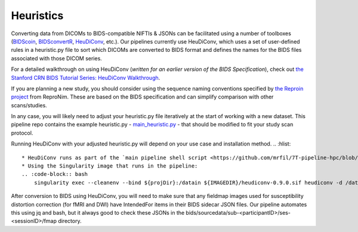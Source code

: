 .. _Heuristics :

----------
Heuristics
----------

Converting data from DICOMs to BIDS-compatible NIFTIs & JSONs can be facilitated using a number of toolboxes (`BIDScoin <https://bidscoin.readthedocs.io/en/stable/>`_, `BIDSconvertR <https://github.com/wulms/bidsconvertr>`_, `HeuDiConv <https://github.com/nipy/heudiconv>`_, etc.).
Our pipelines currently use HeuDiConv, which uses a set of user-defined rules in a heuristic.py file to sort which DICOMs are converted to BIDS format and defines the names for the BIDS files associated with those DICOM series.

For a detailed walkthrough on using HeuDiConv (*written for an earlier version of the BIDS Specification*), check out `the Stanford CRN BIDS Tutorial Series: HeuDiConv Walkthrough <https://reproducibility.stanford.edu/bids-tutorial-series-part-2a/>`_. 

If you are planning a new study, you should consider using the sequence naming conventions specified by `the Reproin project <https://github.com/ReproNim/reproin>`_ from ReproNim.
These are based on the BIDS specification and can simplify comparison with other scans/studies.

In any case, you will likely need to adjust your heuristic.py file iteratively at the start of working with a new dataset.
This pipeline repo contains the example heuristic.py - `main_heuristic.py <https://github.com/mrfil/7T-pipeline-hpc/blob/main/main_heuristic.py>`_ - that should be modified to fit your study scan protocol.

.. code-block:: python
    import os
    
    def create_key(template, outtype=('nii.gz',), annotation_classes=None):
    if template is None or not template:
        raise ValueError('Template must be a valid format string')
    return template, outtype, annotation_classes
    
    def infotodict(seqinfo):
    """Heuristic evaluator for determining which runs belong where
    allowed template fields - follow python string module:
    item: index within category
    subject: participant id
    seqitem: run number during scanning
    subindex: sub index within group
    """
    t1w = create_key('sub-{subject}/{session}/anat/sub-{subject}_{session}_T1w') 
    FLAIR = create_key('sub-{subject}/{session}/anat/sub-{subject}_{session}_FLAIR') 
    dwi = create_key('sub-{subject}/{session}/dwi/sub-{subject}_{session}_run-{item:01d}_dwi')
    rest = create_key('sub-{subject}/{session}/func/sub-{subject}_{session}_task-rest_dir-PA_run-{item:01d}_bold')
    fmap_fmri = create_key('sub-{subject}/{session}/fmap/sub-{subject}_{session}_acq-{acq}_dir-{dir}_run-{item:01d}_epi')
    fmap_dwi = create_key('sub-{subject}/{session}/fmap/sub-{subject}_{session}_acq-{acq}_dir-{dir}_run-{item:01d}_epi')
    fmap_tfmri = create_key('sub-{subject}/{session}/fmap/sub-{subject}_{session}_acq-{acq}_dir-{dir}_run-{item:01d}_epi')
    rest_sbref = create_key('sub-{subject}/{session}/func/sub-{subject}_{session}_task-rest_dir-PA_run-1_sbref')
    tfunc = create_key('sub-{subject}/{session}/func/sub-{subject}_{session}_task-{task}_dir-PA__run-{item:01d}_bold')
    swi = create_key('sub-{subject}/{session}/derivatives/swi/sub-{subject}_{session}_acq-{acq}_dir-PA_run-{item:01d}_t2star')
    asl = create_key('sub-{subject}/{session}/derivatives/perf/sub-{subject}_{session}_acq-{acq}_run-{item:01d}_asl')
    t2w = create_key('sub-{subject}/{session}/anat/sub-{subject}_{session}_acq-{acq}_run-{item:01d}_T2w')
    
    info = {t1w: [], dwi: [], t2w: [], FLAIR: [], rest: [], rest_sbref: [], fmap_fmri: [], fmap_tfmri: [] , fmap_dwi: [], tfunc: [], swi: [], asl: []} 
   
    for s in seqinfo:
        if (('T1w' in s.protocol_name) or ((s.dim3 == 192) and (s.dim4 == 1))) and ('t1' in s.protocol_name):
            info[t1w] = [s.series_id] # assign if a single series meets criteria
        if (('dwi' in s.protocol_name) or ((s.dim1 == 92) and (s.TR == 2.8))) and ('cmrr' in s.protocol_name):
            info[dwi].append({'item': s.series_id}) # append if multiple series meet criteria
        if (('dwi' in s.protocol_name) and ('fmap' in s.protocol_name)) or (('DTIField' in s.protocol_name) and (s.TR == 8.29)):
            if ('AP' in s.protocol_name):
                info[fmap_dwi].append({'item': s.series_id, 'acq': 'dwi', 'dir': 'AP'})
            else:
                info[fmap_dwi].append({'item': s.series_id, 'acq': 'dwi', 'dir': 'PA'})
        if (('T2w' in s.protocol_name) or (s.TR == 6)) and ('flair' in s.protocol_name):
            info[FLAIR] = [s.series_id]
        if ('T2w' in s.protocol_name) and ('highreshippocampus' in s.protocol_name):
            info[t2w].append({'item': s.series_id, 'acq': 'highreshippocampus'})
        if (s.dim4 > 10) and ('rest' or 'REST_PA' in s.protocol_name) and ('cmrr' not in s.protocol_name):
            info[rest].append({'item': s.series_id})
        if (s.dim4 < 4) and ('rest' or 'REST_PA' in s.protocol_name) and ('fmap' not in s.protocol_name) and ('cmrr' not in s.protocol_name):
            info[rest_sbref] = [s.series_id]
        if (s.dim4 > 10) and ('task' in s.protocol_name) and ('rest' not in s.protocol_name):
            pref = '_task-'
            suff = '_'
            taskname = s.protocol_name[s.protocol_name.find(pref)+1 : s.protocol_name(suff)]
            info[tfunc].append({'item': s.series_id, 'task': taskname})
        if (s.dim4 > 10) and ('nback' in s.protocol_name):
            info[tfunc].append({'item': s.series_id, 'task': 'nback'})
        if (('fmap' in s.protocol_name) and ('rest' in s.protocol_name)) or ('fMRIFieldMap' in s.protocol_name):
            if ('AP' in s.protocol_name):
                info[fmap_fmri].append({'item': s.series_id, 'acq': 'fMRIrest', 'dir': 'AP'})
            else:
                info[fmap_fmri].append({'item': s.series_id, 'acq': 'fMRIrest', 'dir': 'PA'})
        if ('fmap' in s.protocol_name) and ('nback' in s.protocol_name):
            if ('AP' in s.protocol_name):
                info[fmap_tfmri].append({'item': s.series_id, 'acq': 'fMRI', 'dir': 'AP'})
            else:
                info[fmap_tfmri].append({'item': s.series_id, 'acq': 'fMRI', 'dir': 'PA'})  
        if ('fmap' in s.protocol_name) and ('task' in s.protocol_name) and ('rest' not in s.protocol_name) and ('nback' not in s.protocol_name):
            pref = '_task-'
            suff = '_'
            taskname = s.protocol_name[s.protocol_name.find(pref)+1 : s.protocol_name(suff)]
            if ('_AP' in s.protocol_name):
                info[fmap_tfmri].append({'item': s.series_id, 'acq': 'fMRI', 'dir': 'AP'})
            else:
                info[fmap_tfmri].append({'item': s.series_id, 'acq': 'fMRI', 'dir': 'PA'})
    return info

Running HeuDiConv with your adjusted heuristic.py will depend on your use case and installation method.
.. :hlist::
    * HeuDiConv runs as part of the `main pipeline shell script <https://github.com/mrfil/7T-pipeline-hpc/blob/main/main_heuristic.py>`_. However, this can be less efficient for testing a heuristic.py.
    * Using the Singularity image that runs in the pipeline:
    .. :code-block:: bash
        singularity exec --cleanenv --bind ${projDir}:/datain ${IMAGEDIR}/heudiconv-0.9.0.sif heudiconv -d /datain/{subject}/{session}/scans/*/DICOM/*dcm -f /datain/${project}_heuristic_HCP.py -o /datain/bids --minmeta -s ${sub} -ss ${ses} -c dcm2niix -b --overwrite

After conversion to BIDS using HeuDiConv, you will need to make sure that any fieldmap images used for susceptibility distortion correction (for fMRI and DWI)
have IntendedFor items in their BIDS sidecar JSON files. Our pipeline automates this using jq and bash, but it always good to check these JSONs in the bids/sourcedata/sub-<participantID>/ses-<sessionID>/fmap directory.